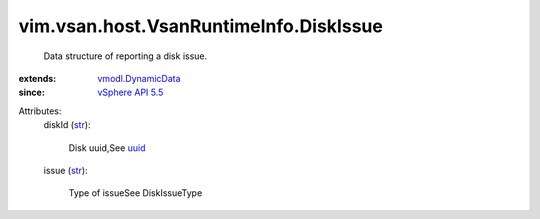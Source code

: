 .. _str: https://docs.python.org/2/library/stdtypes.html

.. _uuid: ../../../../vim/host/ScsiLun.rst#uuid

.. _vSphere API 5.5: ../../../../vim/version.rst#vimversionversion9

.. _vmodl.DynamicData: ../../../../vmodl/DynamicData.rst


vim.vsan.host.VsanRuntimeInfo.DiskIssue
=======================================
  Data structure of reporting a disk issue.
:extends: vmodl.DynamicData_
:since: `vSphere API 5.5`_

Attributes:
    diskId (`str`_):

       Disk uuid,See `uuid`_ 
    issue (`str`_):

       Type of issueSee DiskIssueType
